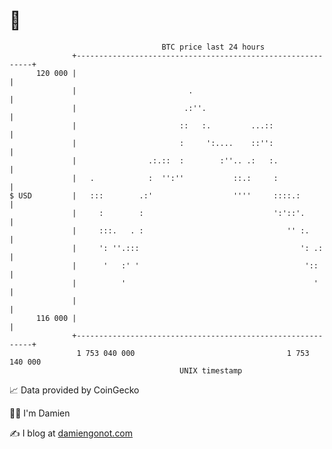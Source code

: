 * 👋

#+begin_example
                                     BTC price last 24 hours                    
                 +------------------------------------------------------------+ 
         120 000 |                                                            | 
                 |                         .                                  | 
                 |                        .:''.                               | 
                 |                       ::   :.         ...::                | 
                 |                       :     ':....    ::'':                | 
                 |                .:.::  :        :''.. .:   :.               | 
                 |   .            :  '':''           ::.:     :               | 
   $ USD         |   :::        .:'                  ''''     ::::.:          | 
                 |     :        :                             ':'::'.         | 
                 |     :::.   . :                                '' :.        | 
                 |     ': ''.:::                                    ': .:     | 
                 |      '   :' '                                     '::      | 
                 |          '                                          '      | 
                 |                                                            | 
         116 000 |                                                            | 
                 +------------------------------------------------------------+ 
                  1 753 040 000                                  1 753 140 000  
                                         UNIX timestamp                         
#+end_example
📈 Data provided by CoinGecko

🧑‍💻 I'm Damien

✍️ I blog at [[https://www.damiengonot.com][damiengonot.com]]
